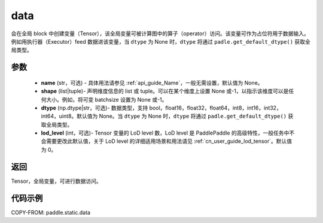 .. _cn_api_static_cn_data:

data
-------------------------------


.. py:function:: paddle.static.data(name, shape, dtype=None, lod_level=0)




会在全局 block 中创建变量（Tensor），该全局变量可被计算图中的算子（operator）访问。该变量可作为占位符用于数据输入。例如用执行器（Executor）feed 数据进该变量，当 ``dtype`` 为 None 时，``dtype`` 将通过 ``padle.get_default_dtype()`` 获取全局类型。


参数
::::::::::::

    - **name** (str，可选) - 具体用法请参见 :ref:`api_guide_Name`，一般无需设置，默认值为 None。
    - **shape** (list|tuple)- 声明维度信息的 list 或 tuple。可以在某个维度上设置 None 或-1，以指示该维度可以是任何大小。例如，将可变 batchsize 设置为 None 或-1。
    - **dtype** (np.dtype|str，可选)- 数据类型，支持 bool，float16，float32，float64，int8，int16，int32，int64，uint8。默认值为 None。当 ``dtype`` 为 None 时，``dtype`` 将通过 ``padle.get_default_dtype()`` 获取全局类型。
    - **lod_level** (int，可选)- Tensor 变量的 LoD level 数，LoD level 是 PaddlePaddle 的高级特性，一般任务中不会需要更改此默认值，关于 LoD level 的详细适用场景和用法请见 :ref:`cn_user_guide_lod_tensor`。默认值为 0。

返回
::::::::::::
Tensor，全局变量，可进行数据访问。


代码示例
::::::::::::

COPY-FROM: paddle.static.data
